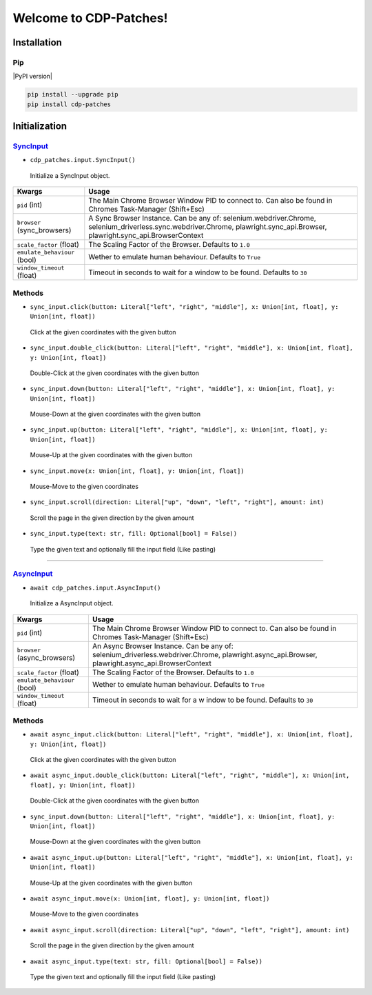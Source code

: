 Welcome to CDP-Patches!
====================
Installation
------------

Pip
~~~

|PyPI version|

.. code:: bash

   pip install --upgrade pip
   pip install cdp-patches

Initialization
--------------

SyncInput_
~~~~~~~~

-  ``cdp_patches.input.SyncInput()``
..

 Initialize a SyncInput object.

+--------------------------------------+-------------------------------------------+
| Kwargs                               | Usage                                     |
+======================================+===========================================+
| ``pid`` (int)                        | The Main Chrome Browser Window PID        |
|                                      | to connect to. Can also be found in       |
|                                      | Chromes Task-Manager (Shift+Esc)          |
+--------------------------------------+-------------------------------------------+
| ``browser`` (sync_browsers)          | A Sync Browser Instance. Can be any       |
|                                      | of: selenium.webdriver.Chrome,            |
|                                      | selenium_driverless.sync.webdriver.Chrome,|
|                                      | plawright.sync_api.Browser,               |
|                                      | plawright.sync_api.BrowserContext         |
+--------------------------------------+-------------------------------------------+
| ``scale_factor`` (float)             | The Scaling Factor of the Browser.        |
|                                      | Defaults to ``1.0``                       |
+--------------------------------------+-------------------------------------------+
| ``emulate_behaviour`` (bool)         | Wether to emulate human behaviour.        |
|                                      | Defaults to ``True``                      |
+--------------------------------------+-------------------------------------------+
| ``window_timeout`` (float)           | Timeout in seconds to wait for a window to|
|                                      | be found.                                 |
|                                      | Defaults to ``30``                        |
+--------------------------------------+-------------------------------------------+

Methods
~~~~~~~~

-  ``sync_input.click(button: Literal["left", "right", "middle"], x: Union[int, float], y: Union[int, float])``
..

 Click at the given coordinates with the given button

-  ``sync_input.double_click(button: Literal["left", "right", "middle"], x: Union[int, float], y: Union[int, float])``
..

 Double-Click at the given coordinates with the given button

-  ``sync_input.down(button: Literal["left", "right", "middle"], x: Union[int, float], y: Union[int, float])``
..

 Mouse-Down at the given coordinates with the given button

-  ``sync_input.up(button: Literal["left", "right", "middle"], x: Union[int, float], y: Union[int, float])``
..

 Mouse-Up at the given coordinates with the given button

-  ``sync_input.move(x: Union[int, float], y: Union[int, float])``
..

 Mouse-Move to the given coordinates

-  ``sync_input.scroll(direction: Literal["up", "down", "left", "right"], amount: int)``
..

 Scroll the page in the given direction by the given amount

-  ``sync_input.type(text: str, fill: Optional[bool] = False))``
..

 Type the given text and optionally fill the input field (Like pasting)

~~~~~~~~

AsyncInput_
~~~~~~~~

-  ``await cdp_patches.input.AsyncInput()``
..

 Initialize a AsyncInput object.

+--------------------------------------+--------------------------------------+
| Kwargs                               | Usage                                |
+======================================+======================================+
| ``pid`` (int)                        | The Main Chrome Browser Window PID   |
|                                      | to connect to. Can also be found in  |
|                                      | Chromes Task-Manager (Shift+Esc)     |
+--------------------------------------+--------------------------------------+
| ``browser`` (async_browsers)         | An Async Browser Instance. Can be any|
|                                      | of:                                  |
|                                      | selenium_driverless.webdriver.Chrome,|
|                                      | plawright.async_api.Browser,         |
|                                      | plawright.async_api.BrowserContext   |
+--------------------------------------+--------------------------------------+
| ``scale_factor`` (float)             | The Scaling Factor of the Browser.   |
|                                      | Defaults to ``1.0``                  |
+--------------------------------------+--------------------------------------+
| ``emulate_behaviour`` (bool)         | Wether to emulate human behaviour.   |
|                                      | Defaults to ``True``                 |
+--------------------------------------+--------------------------------------+
| ``window_timeout`` (float)           | Timeout in seconds to wait for a w   |
|                                      | indow to be found.                   |
|                                      | Defaults to ``30``                   |
+--------------------------------------+--------------------------------------+

Methods
~~~~~~~~

-  ``await async_input.click(button: Literal["left", "right", "middle"], x: Union[int, float], y: Union[int, float])``
..

 Click at the given coordinates with the given button

-  ``await async_input.double_click(button: Literal["left", "right", "middle"], x: Union[int, float], y: Union[int, float])``
..

 Double-Click at the given coordinates with the given button

-  ``sync_input.down(button: Literal["left", "right", "middle"], x: Union[int, float], y: Union[int, float])``
..

 Mouse-Down at the given coordinates with the given button

-  ``await async_input.up(button: Literal["left", "right", "middle"], x: Union[int, float], y: Union[int, float])``
..

 Mouse-Up at the given coordinates with the given button

-  ``await async_input.move(x: Union[int, float], y: Union[int, float])``
..

 Mouse-Move to the given coordinates

-  ``await async_input.scroll(direction: Literal["up", "down", "left", "right"], amount: int)``
..

 Scroll the page in the given direction by the given amount

-  ``await async_input.type(text: str, fill: Optional[bool] = False))``
..

 Type the given text and optionally fill the input field (Like pasting)
